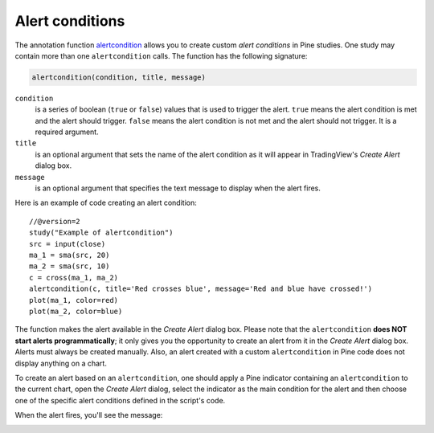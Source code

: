 
Alert conditions
----------------

The annotation function
`alertcondition <https://www.tradingview.com/study-script-reference/#fun_alertcondition>`__
allows you to create custom *alert conditions* in Pine studies. One study may contain more than one ``alertcondition`` calls.
The function has the following signature:

.. code-block:: text

    alertcondition(condition, title, message)

``condition``
   is a series of boolean (``true`` or ``false``) values that is used to trigger the alert.
   ``true`` means the alert condition is met and the alert
   should trigger. ``false`` means the alert condition is not met and the alert should not
   trigger. It is a required argument.

``title``
   is an optional argument that sets the name of the alert condition as it will appear in TradingView's *Create Alert* dialog box.

``message``
   is an optional argument that specifies the text message to display
   when the alert fires.

Here is an example of code creating an alert condition::

    //@version=2
    study("Example of alertcondition")
    src = input(close)
    ma_1 = sma(src, 20)
    ma_2 = sma(src, 10)
    c = cross(ma_1, ma_2)
    alertcondition(c, title='Red crosses blue', message='Red and blue have crossed!')
    plot(ma_1, color=red)
    plot(ma_2, color=blue)

The function makes the alert available in the *Create Alert*
dialog box. Please note that the ``alertcondition`` **does NOT start alerts programmatically**; 
it only gives you the opportunity to create an alert from it 
in the *Create Alert* dialog box. Alerts must always be created manually.
Also, an alert created with a custom ``alertcondition`` in Pine
code does not display anything on a chart.

To create an alert based on an ``alertcondition``, one should apply a Pine indicator 
containing an ``alertcondition`` to the current chart, open the *Create Alert*
dialog, select the indicator as the main condition for the alert and then
choose one of the specific alert conditions defined in the script's code.

.. image:: images/Alertcondition_1.png


When the alert fires, you'll see the message:

.. image:: images/Alertcondition_2.png

